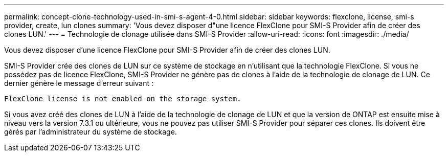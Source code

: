 ---
permalink: concept-clone-technology-used-in-smi-s-agent-4-0.html 
sidebar: sidebar 
keywords: flexclone, license, smi-s provider, create, lun clones 
summary: 'Vous devez disposer d"une licence FlexClone pour SMI-S Provider afin de créer des clones LUN.' 
---
= Technologie de clonage utilisée dans SMI-S Provider
:allow-uri-read: 
:icons: font
:imagesdir: ./media/


[role="lead"]
Vous devez disposer d'une licence FlexClone pour SMI-S Provider afin de créer des clones LUN.

SMI-S Provider crée des clones de LUN sur ce système de stockage en n'utilisant que la technologie FlexClone. Si vous ne possédez pas de licence FlexClone, SMI-S Provider ne génère pas de clones à l'aide de la technologie de clonage de LUN. Ce dernier génère le message d'erreur suivant :

`FlexClone license is not enabled on the storage system.`

Si vous avez créé des clones de LUN à l'aide de la technologie de clonage de LUN et que la version de ONTAP est ensuite mise à niveau vers la version 7.3.1 ou ultérieure, vous ne pouvez pas utiliser SMI-S Provider pour séparer ces clones. Ils doivent être gérés par l'administrateur du système de stockage.
